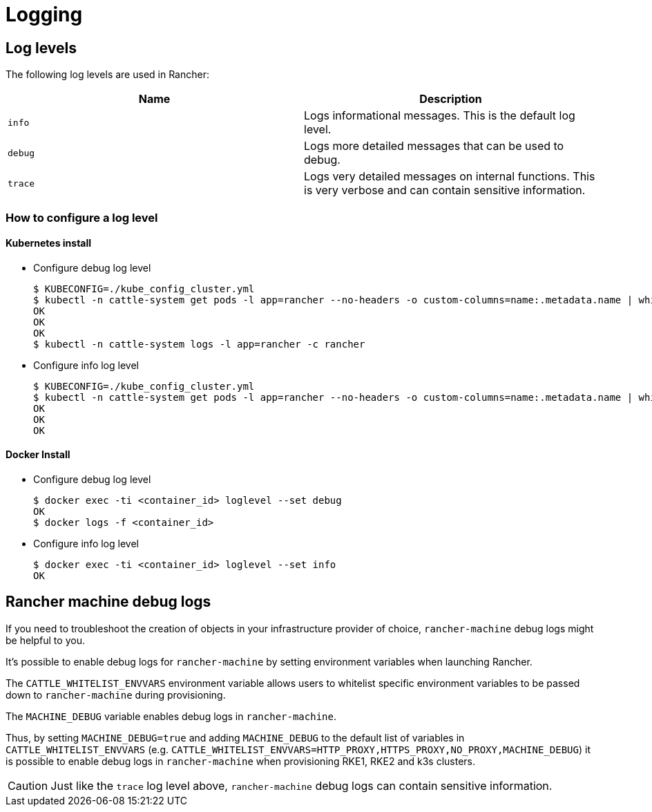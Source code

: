= Logging

== Log levels

The following log levels are used in Rancher:

|===
| Name | Description

| `info`
| Logs informational messages. This is the default log level.

| `debug`
| Logs more detailed messages that can be used to debug.

| `trace`
| Logs very detailed messages on internal functions. This is very verbose and can contain sensitive information.
|===

=== How to configure a log level

==== Kubernetes install

* Configure debug log level

 $ KUBECONFIG=./kube_config_cluster.yml
 $ kubectl -n cattle-system get pods -l app=rancher --no-headers -o custom-columns=name:.metadata.name | while read rancherpod; do kubectl -n cattle-system exec $rancherpod -c rancher -- loglevel --set debug; done
 OK
 OK
 OK
 $ kubectl -n cattle-system logs -l app=rancher -c rancher

* Configure info log level

 $ KUBECONFIG=./kube_config_cluster.yml
 $ kubectl -n cattle-system get pods -l app=rancher --no-headers -o custom-columns=name:.metadata.name | while read rancherpod; do kubectl -n cattle-system exec $rancherpod -c rancher -- loglevel --set info; done
 OK
 OK
 OK

==== Docker Install

* Configure debug log level

 $ docker exec -ti <container_id> loglevel --set debug
 OK
 $ docker logs -f <container_id>

* Configure info log level

 $ docker exec -ti <container_id> loglevel --set info
 OK

== Rancher machine debug logs

If you need to troubleshoot the creation of objects in your infrastructure provider of choice, `rancher-machine`
debug logs might be helpful to you.

It's possible to enable debug logs for `rancher-machine` by setting environment variables when launching Rancher.

The `CATTLE_WHITELIST_ENVVARS` environment variable allows users to whitelist specific environment variables to be
passed down to `rancher-machine` during provisioning.

The `MACHINE_DEBUG` variable enables debug logs in `rancher-machine`.

Thus, by setting `MACHINE_DEBUG=true` and adding `MACHINE_DEBUG` to the default list of variables in
`CATTLE_WHITELIST_ENVVARS` (e.g. `CATTLE_WHITELIST_ENVVARS=HTTP_PROXY,HTTPS_PROXY,NO_PROXY,MACHINE_DEBUG`) it is
possible to enable debug logs in `rancher-machine` when provisioning RKE1, RKE2 and k3s clusters.

[CAUTION]
====

Just like the `trace` log level above, `rancher-machine` debug logs can contain sensitive information.
====

